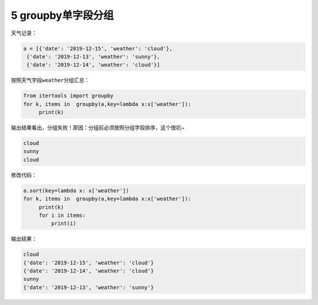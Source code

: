 5 groupby单字段分组
-------------------

天气记录：

.. code:: python

   a = [{'date': '2019-12-15', 'weather': 'cloud'},
    {'date': '2019-12-13', 'weather': 'sunny'},
    {'date': '2019-12-14', 'weather': 'cloud'}]

按照天气字段\ ``weather``\ 分组汇总：

.. code:: python

   from itertools import groupby
   for k, items in  groupby(a,key=lambda x:x['weather']):
        print(k)

输出结果看出，分组失败！原因：分组前必须按照分组字段\ ``排序``\ ，这个很坑~

.. code:: python

   cloud
   sunny
   cloud

修改代码：

.. code:: python

   a.sort(key=lambda x: x['weather'])
   for k, items in  groupby(a,key=lambda x:x['weather']):
        print(k)
        for i in items:
            print(i)

输出结果：

.. code:: python

   cloud
   {'date': '2019-12-15', 'weather': 'cloud'}
   {'date': '2019-12-14', 'weather': 'cloud'}
   sunny
   {'date': '2019-12-13', 'weather': 'sunny'}

.. _header-n2032:
